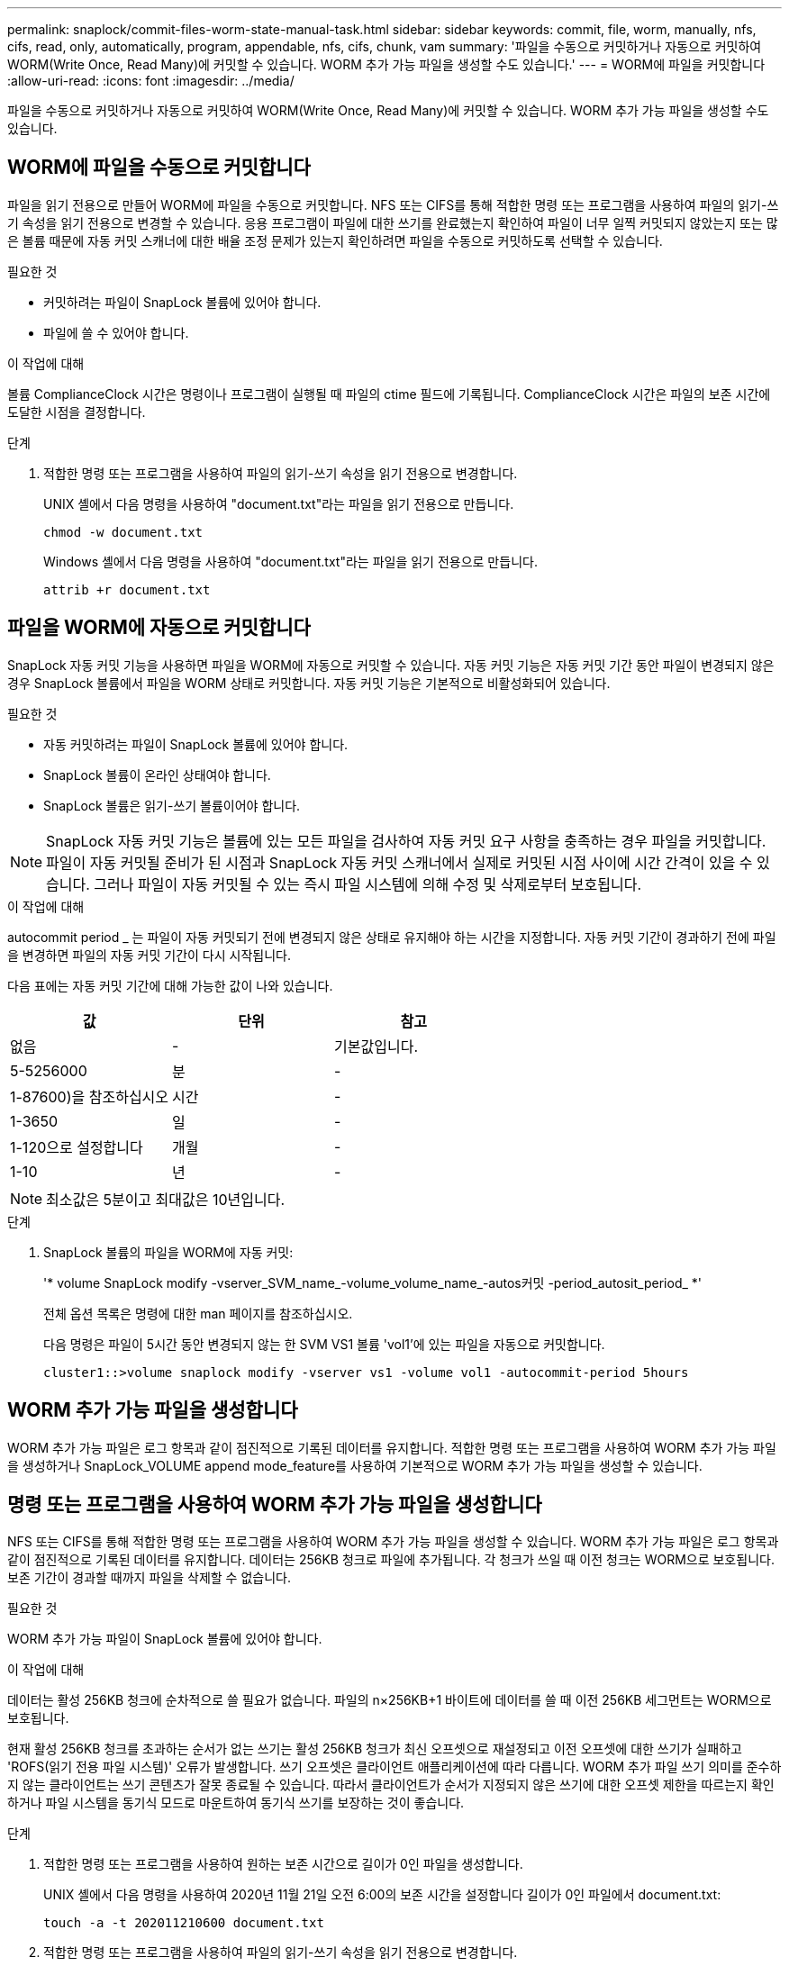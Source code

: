 ---
permalink: snaplock/commit-files-worm-state-manual-task.html 
sidebar: sidebar 
keywords: commit, file, worm, manually, nfs, cifs, read, only, automatically, program, appendable, nfs, cifs, chunk, vam 
summary: '파일을 수동으로 커밋하거나 자동으로 커밋하여 WORM(Write Once, Read Many)에 커밋할 수 있습니다. WORM 추가 가능 파일을 생성할 수도 있습니다.' 
---
= WORM에 파일을 커밋합니다
:allow-uri-read: 
:icons: font
:imagesdir: ../media/


[role="lead"]
파일을 수동으로 커밋하거나 자동으로 커밋하여 WORM(Write Once, Read Many)에 커밋할 수 있습니다. WORM 추가 가능 파일을 생성할 수도 있습니다.



== WORM에 파일을 수동으로 커밋합니다

파일을 읽기 전용으로 만들어 WORM에 파일을 수동으로 커밋합니다. NFS 또는 CIFS를 통해 적합한 명령 또는 프로그램을 사용하여 파일의 읽기-쓰기 속성을 읽기 전용으로 변경할 수 있습니다. 응용 프로그램이 파일에 대한 쓰기를 완료했는지 확인하여 파일이 너무 일찍 커밋되지 않았는지 또는 많은 볼륨 때문에 자동 커밋 스캐너에 대한 배율 조정 문제가 있는지 확인하려면 파일을 수동으로 커밋하도록 선택할 수 있습니다.

.필요한 것
* 커밋하려는 파일이 SnapLock 볼륨에 있어야 합니다.
* 파일에 쓸 수 있어야 합니다.


.이 작업에 대해
볼륨 ComplianceClock 시간은 명령이나 프로그램이 실행될 때 파일의 ctime 필드에 기록됩니다. ComplianceClock 시간은 파일의 보존 시간에 도달한 시점을 결정합니다.

.단계
. 적합한 명령 또는 프로그램을 사용하여 파일의 읽기-쓰기 속성을 읽기 전용으로 변경합니다.
+
UNIX 셸에서 다음 명령을 사용하여 "document.txt"라는 파일을 읽기 전용으로 만듭니다.

+
[listing]
----
chmod -w document.txt
----
+
Windows 셸에서 다음 명령을 사용하여 "document.txt"라는 파일을 읽기 전용으로 만듭니다.

+
[listing]
----
attrib +r document.txt
----




== 파일을 WORM에 자동으로 커밋합니다

SnapLock 자동 커밋 기능을 사용하면 파일을 WORM에 자동으로 커밋할 수 있습니다. 자동 커밋 기능은 자동 커밋 기간 동안 파일이 변경되지 않은 경우 SnapLock 볼륨에서 파일을 WORM 상태로 커밋합니다. 자동 커밋 기능은 기본적으로 비활성화되어 있습니다.

.필요한 것
* 자동 커밋하려는 파일이 SnapLock 볼륨에 있어야 합니다.
* SnapLock 볼륨이 온라인 상태여야 합니다.
* SnapLock 볼륨은 읽기-쓰기 볼륨이어야 합니다.


[NOTE]
====
SnapLock 자동 커밋 기능은 볼륨에 있는 모든 파일을 검사하여 자동 커밋 요구 사항을 충족하는 경우 파일을 커밋합니다. 파일이 자동 커밋될 준비가 된 시점과 SnapLock 자동 커밋 스캐너에서 실제로 커밋된 시점 사이에 시간 간격이 있을 수 있습니다. 그러나 파일이 자동 커밋될 수 있는 즉시 파일 시스템에 의해 수정 및 삭제로부터 보호됩니다.

====
.이 작업에 대해
autocommit period _ 는 파일이 자동 커밋되기 전에 변경되지 않은 상태로 유지해야 하는 시간을 지정합니다. 자동 커밋 기간이 경과하기 전에 파일을 변경하면 파일의 자동 커밋 기간이 다시 시작됩니다.

다음 표에는 자동 커밋 기간에 대해 가능한 값이 나와 있습니다.

|===
| 값 | 단위 | 참고 


 a| 
없음
 a| 
-
 a| 
기본값입니다.



 a| 
5-5256000
 a| 
분
 a| 
-



 a| 
1-87600)을 참조하십시오
 a| 
시간
 a| 
-



 a| 
1-3650
 a| 
일
 a| 
-



 a| 
1-120으로 설정합니다
 a| 
개월
 a| 
-



 a| 
1-10
 a| 
년
 a| 
-

|===
[NOTE]
====
최소값은 5분이고 최대값은 10년입니다.

====
.단계
. SnapLock 볼륨의 파일을 WORM에 자동 커밋:
+
'* volume SnapLock modify -vserver_SVM_name_-volume_volume_name_-autos커밋 -period_autosit_period_ *'

+
전체 옵션 목록은 명령에 대한 man 페이지를 참조하십시오.

+
다음 명령은 파일이 5시간 동안 변경되지 않는 한 SVM VS1 볼륨 'vol1'에 있는 파일을 자동으로 커밋합니다.

+
[listing]
----
cluster1::>volume snaplock modify -vserver vs1 -volume vol1 -autocommit-period 5hours
----




== WORM 추가 가능 파일을 생성합니다

WORM 추가 가능 파일은 로그 항목과 같이 점진적으로 기록된 데이터를 유지합니다. 적합한 명령 또는 프로그램을 사용하여 WORM 추가 가능 파일을 생성하거나 SnapLock_VOLUME append mode_feature를 사용하여 기본적으로 WORM 추가 가능 파일을 생성할 수 있습니다.



== 명령 또는 프로그램을 사용하여 WORM 추가 가능 파일을 생성합니다

NFS 또는 CIFS를 통해 적합한 명령 또는 프로그램을 사용하여 WORM 추가 가능 파일을 생성할 수 있습니다. WORM 추가 가능 파일은 로그 항목과 같이 점진적으로 기록된 데이터를 유지합니다. 데이터는 256KB 청크로 파일에 추가됩니다. 각 청크가 쓰일 때 이전 청크는 WORM으로 보호됩니다. 보존 기간이 경과할 때까지 파일을 삭제할 수 없습니다.

.필요한 것
WORM 추가 가능 파일이 SnapLock 볼륨에 있어야 합니다.

.이 작업에 대해
데이터는 활성 256KB 청크에 순차적으로 쓸 필요가 없습니다. 파일의 n×256KB+1 바이트에 데이터를 쓸 때 이전 256KB 세그먼트는 WORM으로 보호됩니다.

현재 활성 256KB 청크를 초과하는 순서가 없는 쓰기는 활성 256KB 청크가 최신 오프셋으로 재설정되고 이전 오프셋에 대한 쓰기가 실패하고 'ROFS(읽기 전용 파일 시스템)' 오류가 발생합니다. 쓰기 오프셋은 클라이언트 애플리케이션에 따라 다릅니다. WORM 추가 파일 쓰기 의미를 준수하지 않는 클라이언트는 쓰기 콘텐츠가 잘못 종료될 수 있습니다. 따라서 클라이언트가 순서가 지정되지 않은 쓰기에 대한 오프셋 제한을 따르는지 확인하거나 파일 시스템을 동기식 모드로 마운트하여 동기식 쓰기를 보장하는 것이 좋습니다.

.단계
. 적합한 명령 또는 프로그램을 사용하여 원하는 보존 시간으로 길이가 0인 파일을 생성합니다.
+
UNIX 셸에서 다음 명령을 사용하여 2020년 11월 21일 오전 6:00의 보존 시간을 설정합니다 길이가 0인 파일에서 document.txt:

+
[listing]
----
touch -a -t 202011210600 document.txt
----
. 적합한 명령 또는 프로그램을 사용하여 파일의 읽기-쓰기 속성을 읽기 전용으로 변경합니다.
+
UNIX 셸에서 다음 명령을 사용하여 "document.txt"라는 파일을 읽기 전용으로 만듭니다.

+
[listing]
----
chmod 444 document.txt
----
. 적합한 명령 또는 프로그램을 사용하여 파일의 읽기-쓰기 속성을 다시 쓰기 가능으로 변경합니다.
+
[NOTE]
====
파일에 데이터가 없기 때문에 이 단계는 규정 준수 위험으로 간주되지 않습니다.

====
+
UNIX 셸에서 다음 명령을 사용하여 "document.txt"라는 파일을 쓰기 가능하게 만듭니다.

+
[listing]
----
chmod 777 document.txt
----
. 적절한 명령 또는 프로그램을 사용하여 파일에 데이터 쓰기를 시작합니다.
+
UNIX 셸에서 다음 명령을 사용하여 데이터를 document.txt에 씁니다.

+
[listing]
----
echo test data >> document.txt
----
+
[NOTE]
====
파일에 데이터를 더 이상 추가할 필요가 없는 경우 파일 권한을 다시 읽기 전용으로 변경합니다.

====




== 볼륨 추가 모드를 사용하여 WORM 추가 가능 파일을 생성합니다

ONTAP 9.3부터는 SnapLock_VOLUME APPEND MODE_(VAM) 기능을 사용하여 기본적으로 WORM 추가 가능 파일을 생성할 수 있습니다. WORM 추가 가능 파일은 로그 항목과 같이 점진적으로 기록된 데이터를 유지합니다. 데이터는 256KB 청크로 파일에 추가됩니다. 각 청크가 쓰일 때 이전 청크는 WORM으로 보호됩니다. 보존 기간이 경과할 때까지 파일을 삭제할 수 없습니다.

.필요한 것
* WORM 추가 가능 파일이 SnapLock 볼륨에 있어야 합니다.
* SnapLock 볼륨은 마운트 해제되고 스냅샷 복사본과 사용자 생성 파일이 비어 있어야 합니다.


.이 작업에 대해
데이터는 활성 256KB 청크에 순차적으로 쓸 필요가 없습니다. 파일의 n×256KB+1 바이트에 데이터를 쓸 때 이전 256KB 세그먼트는 WORM으로 보호됩니다.

볼륨에 대해 자동 커밋 기간을 지정하면 자동 커밋 기간보다 긴 기간 동안 수정되지 않은 WORM 추가 가능 파일이 WORM에 커밋됩니다.

[NOTE]
====
VAM은 SnapLock 감사 로그 볼륨에서 지원되지 않습니다.

====
.단계
. VAM 활성화:
+
'* volume SnapLock modify -vserver_SVM_name_-volume_volume_name_-is-volume-append-mode-enabled true|false *

+
전체 옵션 목록은 명령에 대한 man 페이지를 참조하십시오.

+
다음 명령을 실행하면 SVM의 볼륨 'vol1'에서 VAM이 활성화됩니다.

+
[listing]
----
cluster1::>volume snaplock modify -vserver vs1 -volume vol1 -is-volume-append-mode-enabled true
----
. 적합한 명령 또는 프로그램을 사용하여 쓰기 권한이 있는 파일을 만듭니다.
+
파일은 기본적으로 WORM-appendable입니다.


